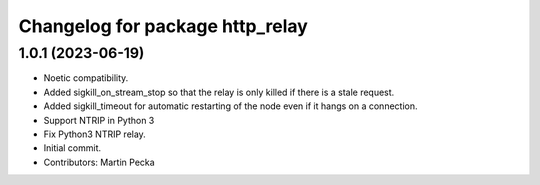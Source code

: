 ^^^^^^^^^^^^^^^^^^^^^^^^^^^^^^^^
Changelog for package http_relay
^^^^^^^^^^^^^^^^^^^^^^^^^^^^^^^^

1.0.1 (2023-06-19)
------------------
* Noetic compatibility.
* Added sigkill_on_stream_stop so that the relay is only killed if there is a stale request.
* Added sigkill_timeout for automatic restarting of the node even if it hangs on a connection.
* Support NTRIP in Python 3
* Fix Python3 NTRIP relay.
* Initial commit.
* Contributors: Martin Pecka
